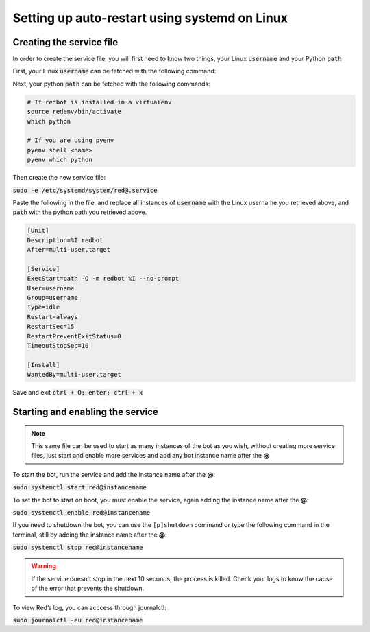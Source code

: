 .. _systemd-service-guide:

==============================================
Setting up auto-restart using systemd on Linux
==============================================

-------------------------
Creating the service file
-------------------------

In order to create the service file, you will first need to know two things, your Linux :code:`username` and your Python :code:`path`

First, your Linux :code:`username` can be fetched with the following command:

.. code-block:: bash
    whoami

Next, your python :code:`path` can be fetched with the following commands:

.. code-block:: bash

    # If redbot is installed in a virtualenv
    source redenv/bin/activate
    which python

    # If you are using pyenv
    pyenv shell <name>
    pyenv which python

Then create the new service file:

:code:`sudo -e /etc/systemd/system/red@.service`

Paste the following in the file, and replace all instances of :code:`username` with the Linux username you retrieved above, and :code:`path` with the python path you retrieved above.

.. code-block:: none

    [Unit]
    Description=%I redbot
    After=multi-user.target

    [Service]
    ExecStart=path -O -m redbot %I --no-prompt
    User=username
    Group=username
    Type=idle
    Restart=always
    RestartSec=15
    RestartPreventExitStatus=0
    TimeoutStopSec=10

    [Install]
    WantedBy=multi-user.target

Save and exit :code:`ctrl + O; enter; ctrl + x`

---------------------------------
Starting and enabling the service
---------------------------------

.. note:: This same file can be used to start as many instances of the bot as you wish, without creating more service files, just start and enable more services and add any bot instance name after the **@**

To start the bot, run the service and add the instance name after the **@**:

:code:`sudo systemctl start red@instancename`

To set the bot to start on boot, you must enable the service, again adding the instance name after the **@**:

:code:`sudo systemctl enable red@instancename`

If you need to shutdown the bot, you can use the ``[p]shutdown`` command or
type the following command in the terminal, still by adding the instance name after the **@**:

:code:`sudo systemctl stop red@instancename`

.. warning:: If the service doesn't stop in the next 10 seconds, the process is killed.
    Check your logs to know the cause of the error that prevents the shutdown.

To view Red’s log, you can acccess through journalctl:

:code:`sudo journalctl -eu red@instancename`
